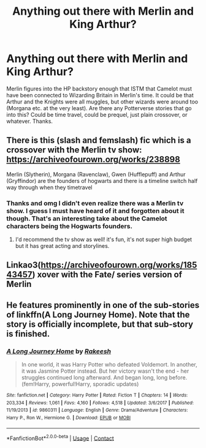 #+TITLE: Anything out there with Merlin and King Arthur?

* Anything out there with Merlin and King Arthur?
:PROPERTIES:
:Author: gwa_is_amazing
:Score: 3
:DateUnix: 1603043447.0
:DateShort: 2020-Oct-18
:FlairText: Request
:END:
Merlin figures into the HP backstory enough that ISTM that Camelot must have been connected to Wizarding Britain in Merlin's time. It could be that Arthur and the Knights were all muggles, but other wizards were around too (Morgana etc. at the very least). Are there any Potterverse stories that go into this? Could be time travel, could be prequel, just plain crossover, or whatever. Thanks.


** There is this (slash and femslash) fic which is a crossover with the Merlin tv show: [[https://archiveofourown.org/works/238898]]

Merlin (Slytherin), Morgana (Ravenclaw), Gwen (Hufflepuff) and Arthur (Gryffindor) are the founders of hogwarts and there is a timeline switch half way through when they timetravel
:PROPERTIES:
:Author: shawafas
:Score: 2
:DateUnix: 1603044515.0
:DateShort: 2020-Oct-18
:END:

*** Thanks and omg I didn't even realize there was a Merlin tv show. I guess I must have heard of it and forgotten about it though. That's an interesting take about the Camelot characters being the Hogwarts founders.
:PROPERTIES:
:Author: gwa_is_amazing
:Score: 2
:DateUnix: 1603047739.0
:DateShort: 2020-Oct-18
:END:

**** I'd recommend the tv show as well! it's fun, it's not super high budget but it has great acting and storylines.
:PROPERTIES:
:Author: shawafas
:Score: 1
:DateUnix: 1603048487.0
:DateShort: 2020-Oct-18
:END:


** Linkao3([[https://archiveofourown.org/works/18543457]]) xover with the Fate/ series version of Merlin
:PROPERTIES:
:Author: HellaHotLancelot
:Score: 1
:DateUnix: 1603065364.0
:DateShort: 2020-Oct-19
:END:


** He features prominently in one of the sub-stories of linkffn(A Long Journey Home). Note that the story is officially incomplete, but that sub-story is finished.
:PROPERTIES:
:Author: thrawnca
:Score: 1
:DateUnix: 1603066954.0
:DateShort: 2020-Oct-19
:END:

*** [[https://www.fanfiction.net/s/9860311/1/][*/A Long Journey Home/*]] by [[https://www.fanfiction.net/u/236698/Rakeesh][/Rakeesh/]]

#+begin_quote
  In one world, it was Harry Potter who defeated Voldemort. In another, it was Jasmine Potter instead. But her victory wasn't the end - her struggles continued long afterward. And began long, long before. (fem!Harry, powerful!Harry, sporadic updates)
#+end_quote

^{/Site/:} ^{fanfiction.net} ^{*|*} ^{/Category/:} ^{Harry} ^{Potter} ^{*|*} ^{/Rated/:} ^{Fiction} ^{T} ^{*|*} ^{/Chapters/:} ^{14} ^{*|*} ^{/Words/:} ^{203,334} ^{*|*} ^{/Reviews/:} ^{1,061} ^{*|*} ^{/Favs/:} ^{4,160} ^{*|*} ^{/Follows/:} ^{4,518} ^{*|*} ^{/Updated/:} ^{3/6/2017} ^{*|*} ^{/Published/:} ^{11/19/2013} ^{*|*} ^{/id/:} ^{9860311} ^{*|*} ^{/Language/:} ^{English} ^{*|*} ^{/Genre/:} ^{Drama/Adventure} ^{*|*} ^{/Characters/:} ^{Harry} ^{P.,} ^{Ron} ^{W.,} ^{Hermione} ^{G.} ^{*|*} ^{/Download/:} ^{[[http://www.ff2ebook.com/old/ffn-bot/index.php?id=9860311&source=ff&filetype=epub][EPUB]]} ^{or} ^{[[http://www.ff2ebook.com/old/ffn-bot/index.php?id=9860311&source=ff&filetype=mobi][MOBI]]}

--------------

*FanfictionBot*^{2.0.0-beta} | [[https://github.com/FanfictionBot/reddit-ffn-bot/wiki/Usage][Usage]] | [[https://www.reddit.com/message/compose?to=tusing][Contact]]
:PROPERTIES:
:Author: FanfictionBot
:Score: 1
:DateUnix: 1603066970.0
:DateShort: 2020-Oct-19
:END:
